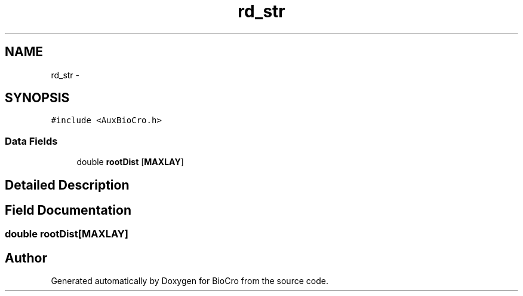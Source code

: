 .TH "rd_str" 3 "Fri Apr 3 2015" "Version 0.92" "BioCro" \" -*- nroff -*-
.ad l
.nh
.SH NAME
rd_str \- 
.SH SYNOPSIS
.br
.PP
.PP
\fC#include <AuxBioCro\&.h>\fP
.SS "Data Fields"

.in +1c
.ti -1c
.RI "double \fBrootDist\fP [\fBMAXLAY\fP]"
.br
.in -1c
.SH "Detailed Description"
.PP 
.SH "Field Documentation"
.PP 
.SS "double rootDist[\fBMAXLAY\fP]"


.SH "Author"
.PP 
Generated automatically by Doxygen for BioCro from the source code\&.
